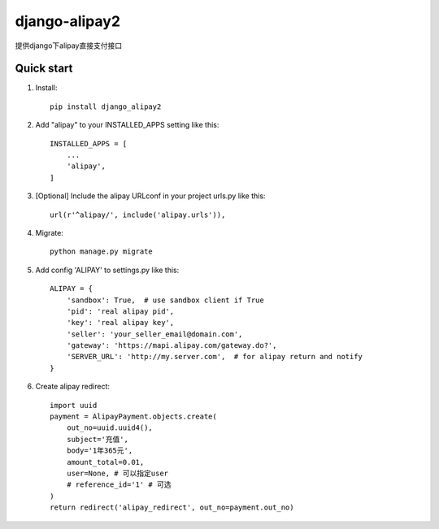 ==============
django-alipay2
==============

提供django下alipay直接支付接口

Quick start
-----------
1. Install::

    pip install django_alipay2

2. Add "alipay" to your INSTALLED_APPS setting like this::

    INSTALLED_APPS = [
        ...
        'alipay',
    ]

3. [Optional] Include the alipay URLconf in your project urls.py like this::

    url(r'^alipay/', include('alipay.urls')),

4. Migrate::

    python manage.py migrate

5. Add config 'ALIPAY' to settings.py like this::

    ALIPAY = {
        'sandbox': True,  # use sandbox client if True
        'pid': 'real alipay pid',
        'key': 'real alipay key',
        'seller': 'your_seller_email@domain.com',
        'gateway': 'https://mapi.alipay.com/gateway.do?',
        'SERVER_URL': 'http://my.server.com',  # for alipay return and notify
    }

6. Create alipay redirect::

    import uuid
    payment = AlipayPayment.objects.create(
        out_no=uuid.uuid4(),
        subject='充值',
        body='1年365元',
        amount_total=0.01,
        user=None, # 可以指定user
        # reference_id='1' # 可选
    )
    return redirect('alipay_redirect', out_no=payment.out_no)


